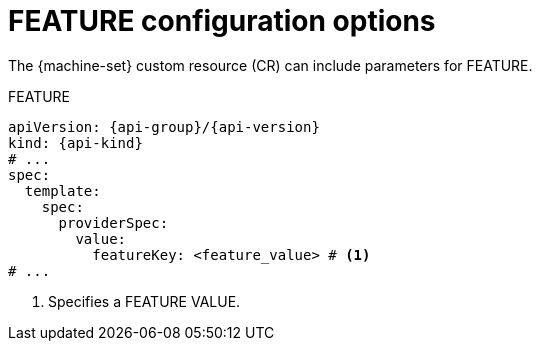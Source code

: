 // Module included in the following assemblies:
//
// * machine_management/compute_machine_management/mapi_compute_provider_configurations/mapi-compute-config-options-CLOUD.adoc
// * machine_management/control_plane_machine_management/cpmso_provider_configurations/cpmso-config-options-CLOUD.adoc

ifeval::["{context}" == "mapi-compute-config-options-CLOUD"]
:mapi:
endif::[]
ifdef::mapi[]
:machine-set: compute machine set
:api-name: Machine API
:api-group: machine.openshift.io
:api-version: v1beta1
:api-kind: MachineSet
:namespace: openshift-machine-api
endif::mapi[]

ifeval::["{context}" == "capi-compute-config-options-CLOUD"]
:capi:
endif::[]
ifdef::capi[]
:machine-set: compute machine set
:api-name: Cluster API
:api-group: cluster.x-k8s.io
:api-version: v1beta1
:api-kind: MachineSet
:namespace: openshift-cluster-api
endif::capi[]

ifeval::["{context}" == "cpmso-config-options-CLOUD"]
:cpmso:
endif::[]
ifdef::cpmso[]
:machine-set: control plane machine set
:api-name: Machine API
:api-group: machine.openshift.io
:api-version: v1
:api-kind: ControlPlaneMachineSet
:namespace: openshift-machine-api
endif::cpmso[]

:_mod-docs-content-type: REFERENCE
[id="machine-set-CLOUD-options-FEATURE_{context}"]
= FEATURE configuration options

The {machine-set} custom resource (CR) can include parameters for FEATURE.

.FEATURE 
[source,yaml,subs="attributes+"]
----
apiVersion: {api-group}/{api-version}
kind: {api-kind}
# ...
spec:
  template:
    spec:
      providerSpec:
        value:
          featureKey: <feature_value> # <1>
# ...
----
<1> Specifies a FEATURE VALUE.

ifeval::["{context}" == "mapi-compute-config-options-CLOUD"]
:!mapi:
endif::[]
ifeval::["{context}" == "mcpi-compute-config-options-CLOUD"]
:!capi:
endif::[]
ifeval::["{context}" == "cpmso-config-options-CLOUD"]
:!cpmso:
endif::[]